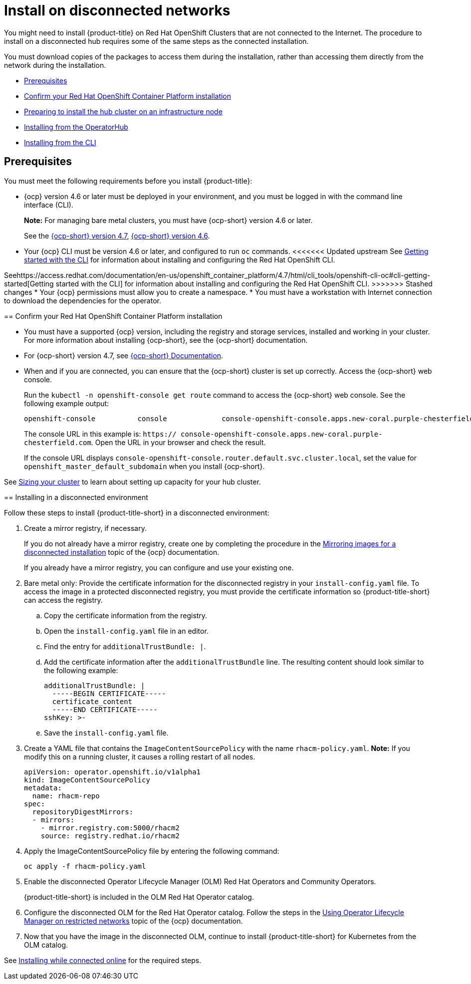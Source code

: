 [#install-on-disconnected-networks]
= Install on disconnected networks

You might need to install {product-title} on Red Hat OpenShift Clusters that are not connected to the Internet. The procedure to install on a disconnected hub requires some of the same steps as the connected installation.

You must download copies of the packages to access them during the installation, rather than accessing them directly from the network during the installation.

* <<disconnect-prerequisites,Prerequisites>>
* <<confirm-ocp-installation,Confirm your Red Hat OpenShift Container Platform installation>>
* <<installing-on-infra-node,Preparing to install the hub cluster on an infrastructure node>>
* <<installing-red-hat-advanced-cluster-management-from-the-operatorhub,Installing from the OperatorHub>>
* <<installing-red-hat-advanced-cluster-management-from-the-cli,Installing from the CLI>>

[#disconnect-prerequisites]
== Prerequisites 

You must meet the following requirements before you install {product-title}:

* {ocp} version 4.6 or later must be deployed in your environment, and you must be logged in with the command line interface (CLI). 
+
*Note:* For managing bare metal clusters, you must have {ocp-short} version 4.6 or later.
+
See the https://access.redhat.com/documentation/en-us/openshift_container_platform/4.7/html/installing/index[{ocp-short} version 4.7], https://docs.openshift.com/container-platform/4.6/welcome/index.html[{ocp-short} version 4.6].

* Your {ocp} CLI must be version 4.6 or later, and configured to run `oc` commands.
<<<<<<< Updated upstream
See https://access.redhat.com/documentation/en-us/openshift_container_platform/4.7/html/cli_tools/openshift-cli-oc#cli-getting-started[Getting started with the CLI] for information about installing and configuring the Red Hat OpenShift CLI.
=======
Seehttps://access.redhat.com/documentation/en-us/openshift_container_platform/4.7/html/cli_tools/openshift-cli-oc#cli-getting-started[Getting started with the CLI] for information about installing and configuring the Red Hat OpenShift CLI.
>>>>>>> Stashed changes
* Your {ocp} permissions must allow you to create a namespace.
* You must have a workstation with Internet connection to download the dependencies for the operator.

[##confirm-ocp-installation]
== Confirm your Red Hat OpenShift Container Platform installation

* You must have a supported {ocp} version, including the registry and storage services, installed and working in your cluster.
For more information about installing {ocp-short}, see the {ocp-short} documentation.
* For {ocp-short} version 4.7, see https://access.redhat.com/documentation/en-us/openshift_container_platform/4.7/[{ocp-short} Documentation].
* When and if you are connected, you can ensure that the {ocp-short} cluster is set up correctly. Access the {ocp-short} web console.
+
Run the `kubectl -n openshift-console get route` command to access the {ocp-short} web console.
See the following example output:
+
----
openshift-console          console             console-openshift-console.apps.new-coral.purple-chesterfield.com                       console              https   reencrypt/Redirect     None
----
+
The console URL in this example is: `https:// console-openshift-console.apps.new-coral.purple-chesterfield.com`.
Open the URL in your browser and check the result.

+
If the console URL displays `console-openshift-console.router.default.svc.cluster.local`, set the value for `openshift_master_default_subdomain` when you install {ocp-short}.

See xref:../install/plan_capacity.adoc#sizing-your-cluster[Sizing your cluster] to learn about setting up capacity for your hub cluster.

[#installing-in-a-disconnected-environment]
== Installing in a disconnected environment

Follow these steps to install {product-title-short} in a disconnected environment:

. Create a mirror registry, if necessary.
+
If you do not already have a mirror registry, create one by completing the procedure in the https://access.redhat.com/documentation/en-us/openshift_container_platform/4.7/html/installing/installing-mirroring-installation-images[Mirroring images for a disconnected installation] topic of the {ocp} documentation.
+
If you already have a mirror registry, you can configure and use your existing one.

. Bare metal only: Provide the certificate information for the disconnected registry in your `install-config.yaml` file. To access the image in a protected disconnected registry, you must provide the certificate information so {product-title-short} can access the registry.
.. Copy the certificate information from the registry.
.. Open the `install-config.yaml` file in an editor.
.. Find the entry for `additionalTrustBundle: |`.
.. Add the certificate information after the `additionalTrustBundle` line. The resulting content should look similar to the following example:
+
....
additionalTrustBundle: |
  -----BEGIN CERTIFICATE-----
  certificate_content
  -----END CERTIFICATE-----
sshKey: >-
....
.. Save the `install-config.yaml` file.

. Create a YAML file that contains the `ImageContentSourcePolicy` with the name `rhacm-policy.yaml`. *Note:* If you modify this on a running cluster, it causes a rolling restart of all nodes.
+
[source,yaml]
----
apiVersion: operator.openshift.io/v1alpha1
kind: ImageContentSourcePolicy
metadata:
  name: rhacm-repo
spec:
  repositoryDigestMirrors:
  - mirrors:
    - mirror.registry.com:5000/rhacm2
    source: registry.redhat.io/rhacm2
----

. Apply the ImageContentSourcePolicy file by entering the following command:
+
----
oc apply -f rhacm-policy.yaml
----

. Enable the disconnected Operator Lifecycle Manager (OLM) Red Hat Operators and Community Operators.
+
{product-title-short} is included in the OLM Red Hat Operator catalog.

. Configure the disconnected OLM for the Red Hat Operator catalog.
Follow the steps in the https://access.redhat.com/documentation/en-us/openshift_container_platform/4.7/html/operators/administrator-tasks#olm-restricted-networks[Using Operator Lifecycle Manager on restricted networks] topic of the {ocp} documentation.
. Now that you have the image in the disconnected OLM, continue to install {product-title-short} for Kubernetes from the OLM catalog.

See xref:../install/install_connected.adoc#installing-while-connected-online[Installing while connected online] for the required steps.
